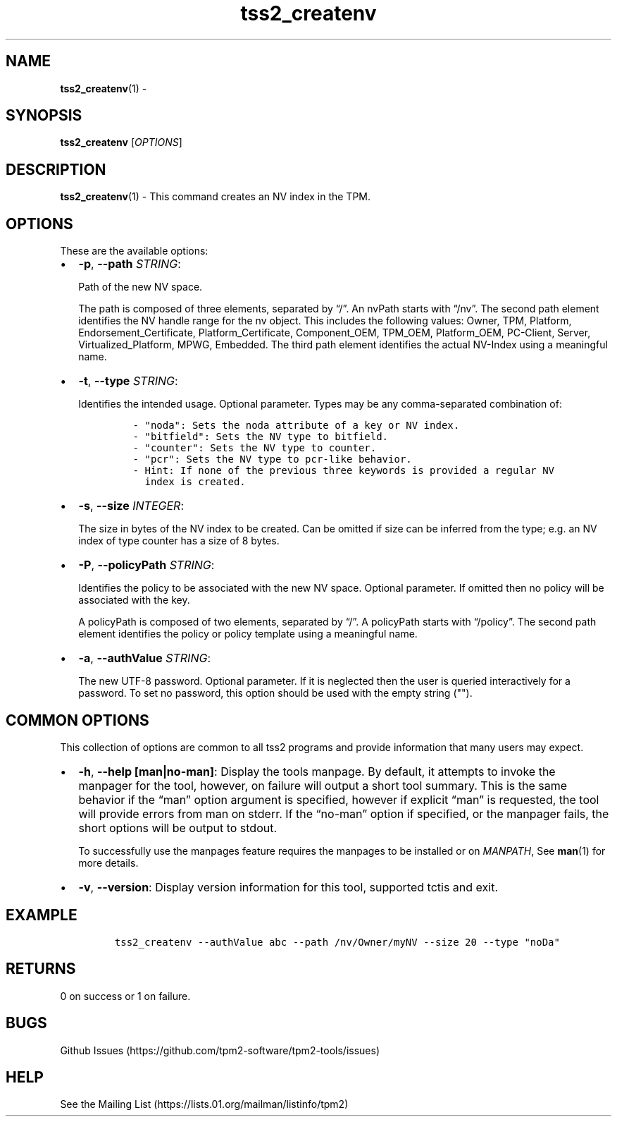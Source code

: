 .\" Automatically generated by Pandoc 2.5
.\"
.TH "tss2_createnv" "1" "APRIL 2019" "tpm2\-tools" "General Commands Manual"
.hy
.SH NAME
.PP
\f[B]tss2_createnv\f[R](1) \-
.SH SYNOPSIS
.PP
\f[B]tss2_createnv\f[R] [\f[I]OPTIONS\f[R]]
.SH DESCRIPTION
.PP
\f[B]tss2_createnv\f[R](1) \- This command creates an NV index in the
TPM.
.SH OPTIONS
.PP
These are the available options:
.IP \[bu] 2
\f[B]\-p\f[R], \f[B]\-\-path\f[R] \f[I]STRING\f[R]:
.RS 2
.PP
Path of the new NV space.
.PP
The path is composed of three elements, separated by \[lq]/\[rq].
An nvPath starts with \[lq]/nv\[rq].
The second path element identifies the NV handle range for the nv
object.
This includes the following values: Owner, TPM, Platform,
Endorsement_Certificate, Platform_Certificate, Component_OEM, TPM_OEM,
Platform_OEM, PC\-Client, Server, Virtualized_Platform, MPWG, Embedded.
The third path element identifies the actual NV\-Index using a
meaningful name.
.RE
.IP \[bu] 2
\f[B]\-t\f[R], \f[B]\-\-type\f[R] \f[I]STRING\f[R]:
.RS 2
.PP
Identifies the intended usage.
Optional parameter.
Types may be any comma\-separated combination of:
.IP
.nf
\f[C]
\- \[dq]noda\[dq]: Sets the noda attribute of a key or NV index.
\- \[dq]bitfield\[dq]: Sets the NV type to bitfield.
\- \[dq]counter\[dq]: Sets the NV type to counter.
\- \[dq]pcr\[dq]: Sets the NV type to pcr\-like behavior.
\- Hint: If none of the previous three keywords is provided a regular NV
  index is created.
\f[R]
.fi
.RE
.IP \[bu] 2
\f[B]\-s\f[R], \f[B]\-\-size\f[R] \f[I]INTEGER\f[R]:
.RS 2
.PP
The size in bytes of the NV index to be created.
Can be omitted if size can be inferred from the type; e.g.\ an NV index
of type counter has a size of 8 bytes.
.RE
.IP \[bu] 2
\f[B]\-P\f[R], \f[B]\-\-policyPath\f[R] \f[I]STRING\f[R]:
.RS 2
.PP
Identifies the policy to be associated with the new NV space.
Optional parameter.
If omitted then no policy will be associated with the key.
.PP
A policyPath is composed of two elements, separated by \[lq]/\[rq].
A policyPath starts with \[lq]/policy\[rq].
The second path element identifies the policy or policy template using a
meaningful name.
.RE
.IP \[bu] 2
\f[B]\-a\f[R], \f[B]\-\-authValue\f[R] \f[I]STRING\f[R]:
.RS 2
.PP
The new UTF\-8 password.
Optional parameter.
If it is neglected then the user is queried interactively for a
password.
To set no password, this option should be used with the empty string
(\[dq]\[dq]).
.RE
.SH COMMON OPTIONS
.PP
This collection of options are common to all tss2 programs and provide
information that many users may expect.
.IP \[bu] 2
\f[B]\-h\f[R], \f[B]\-\-help [man|no\-man]\f[R]: Display the tools
manpage.
By default, it attempts to invoke the manpager for the tool, however, on
failure will output a short tool summary.
This is the same behavior if the \[lq]man\[rq] option argument is
specified, however if explicit \[lq]man\[rq] is requested, the tool will
provide errors from man on stderr.
If the \[lq]no\-man\[rq] option if specified, or the manpager fails, the
short options will be output to stdout.
.RS 2
.PP
To successfully use the manpages feature requires the manpages to be
installed or on \f[I]MANPATH\f[R], See \f[B]man\f[R](1) for more
details.
.RE
.IP \[bu] 2
\f[B]\-v\f[R], \f[B]\-\-version\f[R]: Display version information for
this tool, supported tctis and exit.
.SH EXAMPLE
.IP
.nf
\f[C]
tss2_createnv \-\-authValue abc \-\-path /nv/Owner/myNV \-\-size 20 \-\-type \[dq]noDa\[dq]
\f[R]
.fi
.SH RETURNS
.PP
0 on success or 1 on failure.
.SH BUGS
.PP
Github Issues (https://github.com/tpm2-software/tpm2-tools/issues)
.SH HELP
.PP
See the Mailing List (https://lists.01.org/mailman/listinfo/tpm2)
